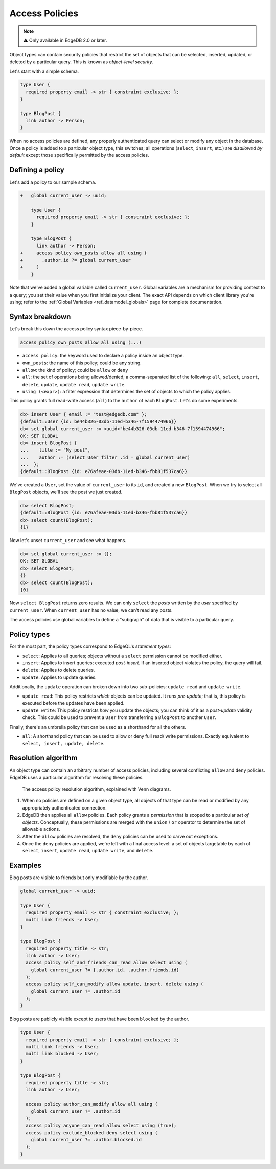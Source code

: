 .. _ref_datamodel_ols:

===============
Access Policies
===============

.. note::

  ⚠️ Only available in EdgeDB 2.0 or later.

Object types can contain security policies that restrict the set of objects
that can be selected, inserted, updated, or deleted by a particular query. This is known as *object-level security*.

Let's start with a simple schema.

.. code-block:: sdl

  type User {
    required property email -> str { constraint exclusive; };
  }

  type BlogPost {
    link author -> Person;
  }

When no access policies are defined, any properly authenticated query can
select or modify any object in the database. Once a policy is added to a
particular object type, this switches; all operations (``select``, ``insert``,
etc.) are *disallowed by default* except those specifically permitted by the
access policies.

Defining a policy
^^^^^^^^^^^^^^^^^

Let's add a policy to our sample schema.

.. code-block:: sdl-diff

  +   global current_user -> uuid;

      type User {
        required property email -> str { constraint exclusive; };
      }

      type BlogPost {
        link author -> Person;
  +     access policy own_posts allow all using (
  +       .author.id ?= global current_user
  +     )
      }

Note that we've added a global variable called ``current_user``. Global
variables are a mechanism for providing context to a query; you set their
value when you first initialize your client. The exact API depends on which
client library you're using; refer to the :ref:`Global Variables
<ref_datamodel_globals>` page for complete documentation.

.. tabs::

  .. code-tab:: typescript

    import createClient from 'edgedb';

    const client = createClient().withGlobals({
      current_user: '2141a5b4-5634-4ccc-b835-437863534c51',
    });

    await client.query(`select global current_user;`);

  .. code-tab:: python

    from edgedb import create_client

    client = create_client().with_globals({
        'current_user': '580cc652-8ab8-4a20-8db9-4c79a4b1fd81'
    })

    result = client.query("""
        select global current_user;
    """)

Syntax breakdown
^^^^^^^^^^^^^^^^

Let's break this down the access policy syntax piece-by-piece.

.. code-block::

  access policy own_posts allow all using (...)


- ``access policy``: the keyword used to declare a policy inside an object
  type.
- ``own_posts``: the name of this policy; could be any string.
- ``allow``: the kind of policy; could be ``allow`` or ``deny``
- ``all``: the set of operations being allowed/denied; a comma-separated list
  of the following: ``all``, ``select``, ``insert``, ``delete``, ``update``,
  ``update read``, ``update write``.
- ``using (<expr>)``: a filter expression that determines the set of objects
  to which the policy applies.

This policy grants full read-write access (``all``) to the ``author`` of each
``BlogPost``. Let's do some experiments.

.. code-block:: edgeql-repl

  db> insert User { email := "test@edgedb.com" };
  {default::User {id: be44b326-03db-11ed-b346-7f1594474966}}
  db> set global current_user := <uuid>"be44b326-03db-11ed-b346-7f1594474966";
  OK: SET GLOBAL
  db> insert BlogPost {
  ...    title := "My post",
  ...    author := (select User filter .id = global current_user)
  ...  };
  {default::BlogPost {id: e76afeae-03db-11ed-b346-fbb81f537ca6}}

We've created a ``User``, set the value of ``current_user`` to its ``id``, and
created a new ``BlogPost``. When we try to select all ``BlogPost`` objects,
we'll see the post we just created.

.. code-block:: edgeql-repl

  db> select BlogPost;
  {default::BlogPost {id: e76afeae-03db-11ed-b346-fbb81f537ca6}}
  db> select count(BlogPost);
  {1}

Now let's unset ``current_user`` and see what happens.

.. code-block:: edgeql-repl

  db> set global current_user := {};
  OK: SET GLOBAL
  db> select BlogPost;
  {}
  db> select count(BlogPost);
  {0}

Now ``select BlogPost`` returns zero results. We can only ``select`` the
*posts* written by the *user* specified by ``current_user``. When
``current_user`` has no value, we can't read any posts.

The access policies use global variables to define a "subgraph" of data that
is visible to a particular query.

Policy types
^^^^^^^^^^^^

For the most part, the policy types correspond to EdgeQL's *statement types*:

- ``select``: Applies to all queries; objects without a ``select`` permission
  cannot be modified either.
- ``insert``: Applies to insert queries; executed *post-insert*. If an
  inserted object violates the policy, the query will fail.
- ``delete``: Applies to delete queries.
- ``update``: Applies to update queries.

Additionally, the ``update`` operation can broken down into two sub-policies:
``update read`` and ``update write``.

- ``update read``: This policy restricts *which* objects can be updated. It
  runs *pre-update*; that is, this policy is executed before the updates have
  been applied.
- ``update write``: This policy restricts *how* you update the objects; you
  can think of it as a *post-update* validity check. This could be used to
  prevent a ``User`` from transferring a ``BlogPost`` to another ``User``.

Finally, there's an umbrella policy that can be used as a shorthand for all
the others.

- ``all``: A shorthand policy that can be used to allow or deny full read/
  write permissions. Exactly equivalent to ``select, insert, update, delete``.


Resolution algorithm
^^^^^^^^^^^^^^^^^^^^

An object type can contain an arbitrary number of access policies, including
several conflicting ``allow`` and ``deny`` policies. EdgeDB uses a particular
algorithm for resolving these policies.

.. figure:: images/ols.png

  The access policy resolution algorithm, explained with Venn diagrams.

1. When no policies are defined on a given object type,
   all objects of that type can be read or modified by any appropriately
   authenticated connection.

2. EdgeDB then applies all ``allow`` policies. Each policy grants a
   *permission* that is scoped to a particular *set of objects*. Conceptually,
   these permissions are merged with the ``union`` / ``or`` operator to
   determine the set of allowable actions.

3. After the ``allow`` policies are resolved, the ``deny`` policies can be
   used to carve out exceptions.

4. Once the ``deny`` policies are applied, we're left with a final access
   level: a set of objects targetable by each of ``select``, ``insert``,
   ``update read``, ``update write``, and ``delete``.


Examples
^^^^^^^^

Blog posts are visible to friends but only modifiable by the author.

.. code-block:: sdl

  global current_user -> uuid;

  type User {
    required property email -> str { constraint exclusive; };
    multi link friends -> User;
  }

  type BlogPost {
    required property title -> str;
    link author -> User;
    access policy self_and_friends_can_read allow select using (
      global current_user ?= {.author.id, .author.friends.id}
    );
    access policy self_can_modify allow update, insert, delete using (
      global current_user ?= .author.id
    );
  }

Blog posts are publicly visible except to users that have been ``blocked`` by
the author.

.. code-block::

  type User {
    required property email -> str { constraint exclusive; };
    multi link friends -> User;
    multi link blocked -> User;
  }

  type BlogPost {
    required property title -> str;
    link author -> User;

    access policy author_can_modify allow all using (
      global current_user ?= .author.id
    );
    access policy anyone_can_read allow select using (true);
    access policy exclude_blocked deny select using (
      global current_user ?= .author.blocked.id
    );
  }

.. .. list-table::
..   :class: seealso

..   * - **See also**
..   * - :ref:`SDL > Object types <ref_eql_sdl_object_types>`
..   * - :ref:`DDL > Object-level security <ref_eql_ddl_acl>`
..   * - :ref:`Introspection > Object types
  <ref_eql_introspection_object_types>`
..   * - :ref:`Cheatsheets > Object types <ref_cheatsheet_object_types>`

